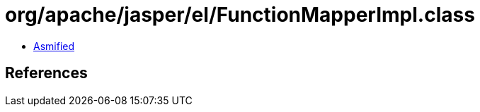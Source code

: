 = org/apache/jasper/el/FunctionMapperImpl.class

 - link:FunctionMapperImpl-asmified.java[Asmified]

== References

